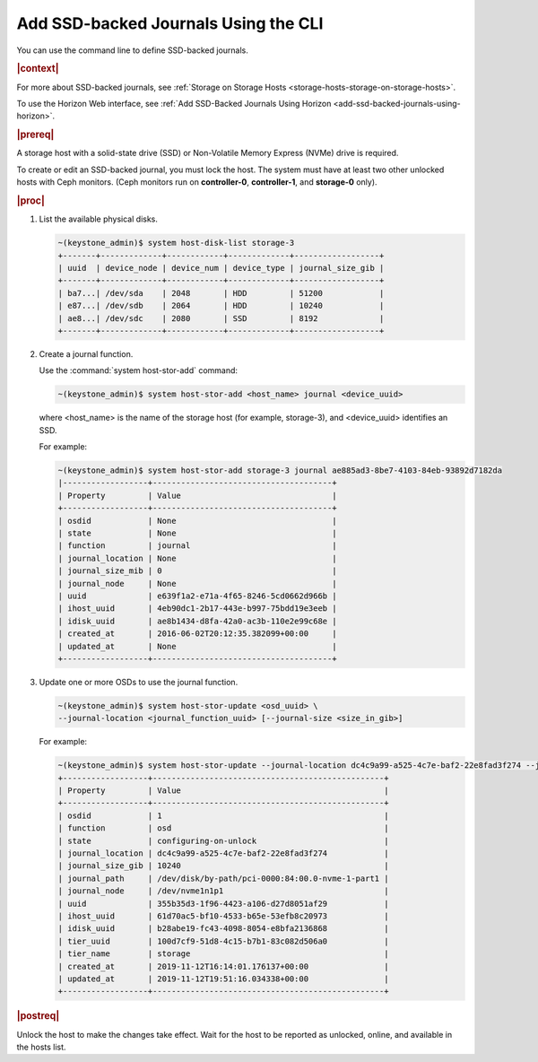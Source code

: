 
.. oim1552678636383
.. _add-ssd-backed-journals-using-the-cli:

=====================================
Add SSD-backed Journals Using the CLI
=====================================

You can use the command line to define SSD-backed journals.

.. rubric:: |context|

For more about SSD-backed journals, see :ref:`Storage on Storage Hosts
<storage-hosts-storage-on-storage-hosts>`.

To use the Horizon Web interface, see :ref:`Add SSD-Backed Journals
Using Horizon <add-ssd-backed-journals-using-horizon>`.

.. rubric:: |prereq|

A storage host with a solid-state drive \(SSD\) or Non-Volatile Memory
Express \(NVMe\) drive is required.

To create or edit an SSD-backed journal, you must lock the host. The system
must have at least two other unlocked hosts with Ceph monitors. \(Ceph
monitors run on **controller-0**, **controller-1**, and **storage-0** only\).

.. rubric:: |proc|

#.  List the available physical disks.

    .. code-block:: none

        ~(keystone_admin)$ system host-disk-list storage-3
        +-------+-------------+------------+-------------+------------------+
        | uuid  | device_node | device_num | device_type | journal_size_gib |
        +-------+-------------+------------+-------------+------------------+
        | ba7...| /dev/sda    | 2048       | HDD         | 51200            |
        | e87...| /dev/sdb    | 2064       | HDD         | 10240            |
        | ae8...| /dev/sdc    | 2080       | SSD         | 8192             |
        +-------+-------------+------------+-------------+------------------+

#.  Create a journal function.

    Use the :command:`system host-stor-add` command:

    .. code-block:: none

        ~(keystone_admin)$ system host-stor-add <host_name> journal <device_uuid>

    where <host\_name> is the name of the storage host \(for example,
    storage-3\), and <device\_uuid> identifies an SSD.

    For example:

    .. code-block:: none

        ~(keystone_admin)$ system host-stor-add storage-3 journal ae885ad3-8be7-4103-84eb-93892d7182da
        |------------------+--------------------------------------+
        | Property         | Value                                |
        +------------------+--------------------------------------+
        | osdid            | None                                 |
        | state            | None                                 |
        | function         | journal                              |
        | journal_location | None                                 |
        | journal_size_mib | 0                                    |
        | journal_node     | None                                 |
        | uuid             | e639f1a2-e71a-4f65-8246-5cd0662d966b |
        | ihost_uuid       | 4eb90dc1-2b17-443e-b997-75bdd19e3eeb |
        | idisk_uuid       | ae8b1434-d8fa-42a0-ac3b-110e2e99c68e |
        | created_at       | 2016-06-02T20:12:35.382099+00:00     |
        | updated_at       | None                                 |
        +------------------+--------------------------------------+


#.  Update one or more OSDs to use the journal function.

    .. code-block:: none

        ~(keystone_admin)$ system host-stor-update <osd_uuid> \
        --journal-location <journal_function_uuid> [--journal-size <size_in_gib>]


    For example:

    .. code-block:: none

        ~(keystone_admin)$ system host-stor-update --journal-location dc4c9a99-a525-4c7e-baf2-22e8fad3f274 --journal-size 10 355b35d3-1f96-4423-a106-d27d8051af29
        +------------------+-------------------------------------------------+
        | Property         | Value                                           |
        +------------------+-------------------------------------------------+
        | osdid            | 1                                               |
        | function         | osd                                             |
        | state            | configuring-on-unlock                           |
        | journal_location | dc4c9a99-a525-4c7e-baf2-22e8fad3f274            |
        | journal_size_gib | 10240                                           |
        | journal_path     | /dev/disk/by-path/pci-0000:84:00.0-nvme-1-part1 |
        | journal_node     | /dev/nvme1n1p1                                  |
        | uuid             | 355b35d3-1f96-4423-a106-d27d8051af29            |
        | ihost_uuid       | 61d70ac5-bf10-4533-b65e-53efb8c20973            |
        | idisk_uuid       | b28abe19-fc43-4098-8054-e8bfa2136868            |
        | tier_uuid        | 100d7cf9-51d8-4c15-b7b1-83c082d506a0            |
        | tier_name        | storage                                         |
        | created_at       | 2019-11-12T16:14:01.176137+00:00                |
        | updated_at       | 2019-11-12T19:51:16.034338+00:00                |
        +------------------+-------------------------------------------------+


.. rubric:: |postreq|

Unlock the host to make the changes take effect. Wait for the host to be
reported as unlocked, online, and available in the hosts list.

